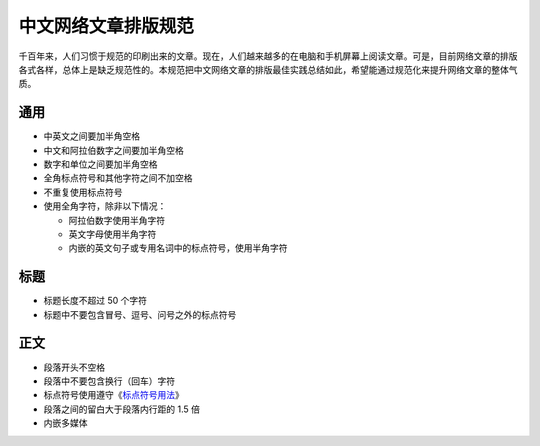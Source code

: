 ====================
中文网络文章排版规范
====================

千百年来，人们习惯于规范的印刷出来的文章。现在，人们越来越多的在电脑和手机屏幕上阅读文章。可是，目前网络文章的排版各式各样，总体上是缺乏规范性的。本规范把中文网络文章的排版最佳实践总结如此，希望能通过规范化来提升网络文章的整体气质。

通用
====

- 中英文之间要加半角空格
- 中文和阿拉伯数字之间要加半角空格
- 数字和单位之间要加半角空格
- 全角标点符号和其他字符之间不加空格
- 不重复使用标点符号
- 使用全角字符，除非以下情况：

  - 阿拉伯数字使用半角字符
  - 英文字母使用半角字符
  - 内嵌的英文句子或专用名词中的标点符号，使用半角字符

标题
====

- 标题长度不超过 50 个字符
- 标题中不要包含冒号、逗号、问号之外的标点符号

正文
====

- 段落开头不空格
- 段落中不要包含换行（回车）字符
- 标点符号使用遵守《`标点符号用法`_》
- 段落之间的留白大于段落内行距的 1.5 倍
- 内嵌多媒体

.. _标点符号用法: http://www.china-language.gov.cn/wenziguifan/managed/020.htm
